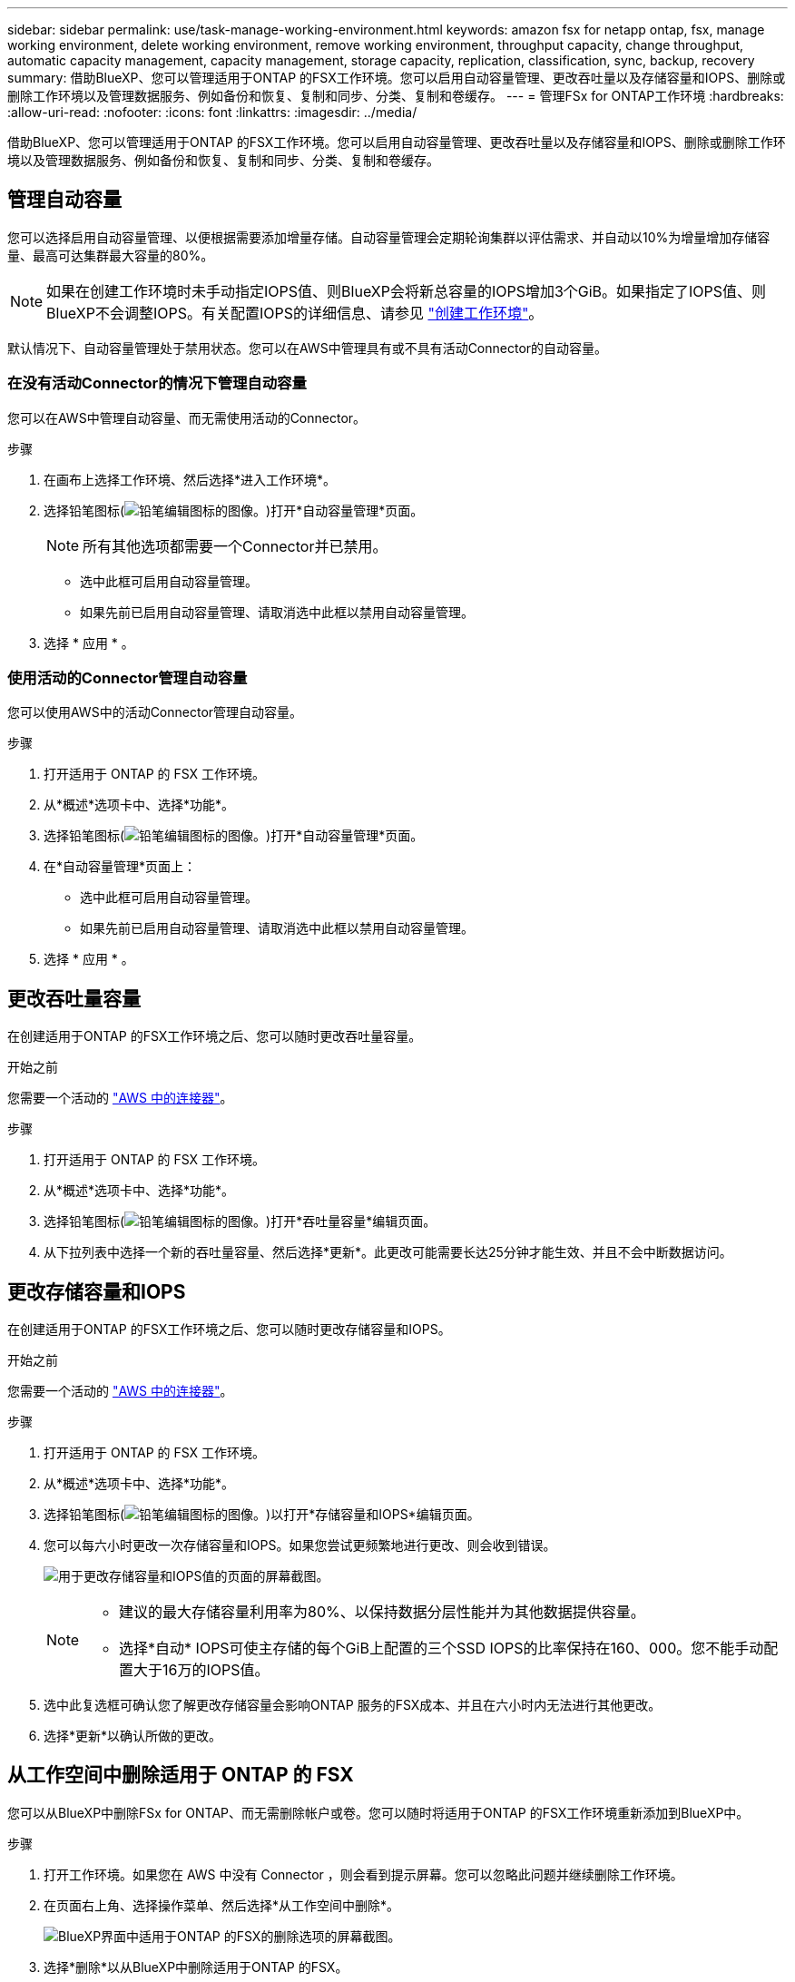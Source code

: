 ---
sidebar: sidebar 
permalink: use/task-manage-working-environment.html 
keywords: amazon fsx for netapp ontap, fsx, manage working environment, delete working environment, remove working environment, throughput capacity, change throughput, automatic capacity management, capacity management, storage capacity, replication, classification, sync, backup, recovery 
summary: 借助BlueXP、您可以管理适用于ONTAP 的FSX工作环境。您可以启用自动容量管理、更改吞吐量以及存储容量和IOPS、删除或删除工作环境以及管理数据服务、例如备份和恢复、复制和同步、分类、复制和卷缓存。 
---
= 管理FSx for ONTAP工作环境
:hardbreaks:
:allow-uri-read: 
:nofooter: 
:icons: font
:linkattrs: 
:imagesdir: ../media/


[role="lead"]
借助BlueXP、您可以管理适用于ONTAP 的FSX工作环境。您可以启用自动容量管理、更改吞吐量以及存储容量和IOPS、删除或删除工作环境以及管理数据服务、例如备份和恢复、复制和同步、分类、复制和卷缓存。



== 管理自动容量

您可以选择启用自动容量管理、以便根据需要添加增量存储。自动容量管理会定期轮询集群以评估需求、并自动以10%为增量增加存储容量、最高可达集群最大容量的80%。


NOTE: 如果在创建工作环境时未手动指定IOPS值、则BlueXP会将新总容量的IOPS增加3个GiB。如果指定了IOPS值、则BlueXP不会调整IOPS。有关配置IOPS的详细信息、请参见 link:task-creating-fsx-working-environment.html#create-an-amazon-fsx-for-ontap-working-environment["创建工作环境"]。

默认情况下、自动容量管理处于禁用状态。您可以在AWS中管理具有或不具有活动Connector的自动容量。



=== 在没有活动Connector的情况下管理自动容量

您可以在AWS中管理自动容量、而无需使用活动的Connector。

.步骤
. 在画布上选择工作环境、然后选择*进入工作环境*。
. 选择铅笔图标(image:icon-pencil.png["铅笔编辑图标的图像。"])打开*自动容量管理*页面。
+

NOTE: 所有其他选项都需要一个Connector并已禁用。

+
** 选中此框可启用自动容量管理。
** 如果先前已启用自动容量管理、请取消选中此框以禁用自动容量管理。


. 选择 * 应用 * 。




=== 使用活动的Connector管理自动容量

您可以使用AWS中的活动Connector管理自动容量。

.步骤
. 打开适用于 ONTAP 的 FSX 工作环境。
. 从*概述*选项卡中、选择*功能*。
. 选择铅笔图标(image:icon-pencil.png["铅笔编辑图标的图像。"])打开*自动容量管理*页面。
. 在*自动容量管理*页面上：
+
** 选中此框可启用自动容量管理。
** 如果先前已启用自动容量管理、请取消选中此框以禁用自动容量管理。


. 选择 * 应用 * 。




== 更改吞吐量容量

在创建适用于ONTAP 的FSX工作环境之后、您可以随时更改吞吐量容量。

.开始之前
您需要一个活动的 https://docs.netapp.com/us-en/bluexp-setup-admin/task-quick-start-connector-aws.html["AWS 中的连接器"^]。

.步骤
. 打开适用于 ONTAP 的 FSX 工作环境。
. 从*概述*选项卡中、选择*功能*。
. 选择铅笔图标(image:icon-pencil.png["铅笔编辑图标的图像。"])打开*吞吐量容量*编辑页面。
. 从下拉列表中选择一个新的吞吐量容量、然后选择*更新*。此更改可能需要长达25分钟才能生效、并且不会中断数据访问。




== 更改存储容量和IOPS

在创建适用于ONTAP 的FSX工作环境之后、您可以随时更改存储容量和IOPS。

.开始之前
您需要一个活动的 https://docs.netapp.com/us-en/bluexp-setup-admin/task-quick-start-connector-aws.html["AWS 中的连接器"^]。

.步骤
. 打开适用于 ONTAP 的 FSX 工作环境。
. 从*概述*选项卡中、选择*功能*。
. 选择铅笔图标(image:icon-pencil.png["铅笔编辑图标的图像。"])以打开*存储容量和IOPS*编辑页面。
. 您可以每六小时更改一次存储容量和IOPS。如果您尝试更频繁地进行更改、则会收到错误。
+
image:screenshot-configure-iops.png["用于更改存储容量和IOPS值的页面的屏幕截图。"]

+
[NOTE]
====
** 建议的最大存储容量利用率为80%、以保持数据分层性能并为其他数据提供容量。
** 选择*自动* IOPS可使主存储的每个GiB上配置的三个SSD IOPS的比率保持在160、000。您不能手动配置大于16万的IOPS值。


====
. 选中此复选框可确认您了解更改存储容量会影响ONTAP 服务的FSX成本、并且在六小时内无法进行其他更改。
. 选择*更新*以确认所做的更改。




== 从工作空间中删除适用于 ONTAP 的 FSX

您可以从BlueXP中删除FSx for ONTAP、而无需删除帐户或卷。您可以随时将适用于ONTAP 的FSX工作环境重新添加到BlueXP中。

.步骤
. 打开工作环境。如果您在 AWS 中没有 Connector ，则会看到提示屏幕。您可以忽略此问题并继续删除工作环境。
. 在页面右上角、选择操作菜单、然后选择*从工作空间中删除*。
+
image:screenshot_fsx_working_environment_remove.png["BlueXP界面中适用于ONTAP 的FSX的删除选项的屏幕截图。"]

. 选择*删除*以从BlueXP中删除适用于ONTAP 的FSX。




== 删除适用于 ONTAP 的 FSX 工作环境

您可以从BlueXP中删除适用于ONTAP 的FSX。


WARNING: 此操作将删除与工作环境关联的所有资源。此操作无法撤消。

.开始之前
在删除工作环境之前、您必须：

* 在此工作环境中中断所有复制关系。
* link:task-manage-fsx-volumes.html#delete-volumes["删除所有卷"] 与文件系统关联。要删除卷，您需要在 AWS 中使用活动的 Connector 。
+

NOTE: 必须使用AWS管理控制台或命令行界面删除故障卷。



.步骤
. 打开工作环境。如果您在 AWS 中没有 Connector ，则会看到提示屏幕。您可以忽略此问题并继续删除工作环境。
. 在页面右上角、选择操作菜单并选择*删除*。
+
image:screenshot_fsx_working_environment_delete.png["BlueXP界面中适用于ONTAP 的FSX的删除选项的屏幕截图。"]

. 输入工作环境的名称并选择*删除*。




== 管理数据服务

您可以从FSx for ONTAP工作环境管理其他数据服务。

image:data-services.png["工作环境中的数据服务选项卡的屏幕截图"]

有关配置数据服务的详细信息、请参见：

* link:https://docs.netapp.com/us-en/bluexp-replication/task-replicating-data.html["BlueXP备份和恢复"^] 为内部和云端的NetApp ONTAP数据、Kubnetes永久性卷、数据库和虚拟机提供高效、安全且经济高效的数据保护。
* link:https://docs.netapp.com/us-en/bluexp-copy-sync/task-creating-relationships.html["BlueXP复制和同步"^] 是一种云复制和同步服务、用于在内部和云对象存储之间传输NAS数据。
* link:https://docs.netapp.com/us-en/bluexp-classification/index.html["BlueXP分类"^] 支持您扫描企业混合多云中的数据并对其进行分类。
* link:https://docs.netapp.com/us-en/bluexp-replication/index.html["复制数据"^] 在ONTAP存储系统之间进行备份和灾难恢复、以支持云端或云之间的备份和灾难恢复。
* link:https://docs.netapp.com/us-en/bluexp-volume-caching/index.html["卷缓存"^] 在远程位置提供永久性可写卷。您可以使用BlueXP卷缓存加快数据访问速度、或者从访问量较多的卷卸载流量。

